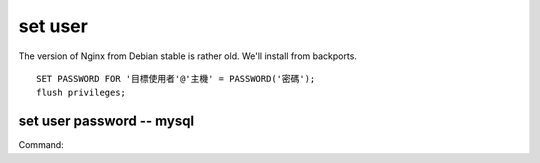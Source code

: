 set user 
-------------

The version of Nginx from Debian stable is rather old. We'll install from backports.

::

	SET PASSWORD FOR '目標使用者'@'主機' = PASSWORD('密碼');
	flush privileges;


set user password -- mysql
==============================
Command:



